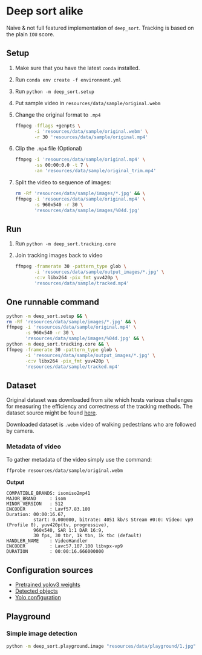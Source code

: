* Deep sort alike
Naive & not full featured implementation of ~deep_sort~. Tracking is based on the plain ~IOU~ score.

** Setup
1. Make sure that you have the latest ~conda~ installed.
2. Run ~conda env create -f environment.yml~
3. Run ~python -m deep_sort.setup~
4. Put sample video in ~resources/data/sample/original.webm~
5. Change the original format to ~.mp4~
 #+BEGIN_SRC bash
   ffmpeg -fflags +genpts \
          -i 'resources/data/sample/original.webm' \
          -r 30 'resources/data/sample/original.mp4'
 #+END_SRC
6. Clip the ~.mp4~ file (Optional)
  #+BEGIN_SRC bash
    ffmpeg -i 'resources/data/sample/original.mp4' \
           -ss 00:00:0.0 -t 7 \
           -an 'resources/data/sample/original_trim.mp4'
  #+END_SRC
7. Split the video to sequence of images:
   #+BEGIN_SRC bash
     rm -Rf 'resources/data/sample/images/*.jpg' && \
     ffmpeg -i 'resources/data/sample/original.mp4' \
            -s 960x540 -r 30 \
            'resources/data/sample/images/%04d.jpg'
   #+END_SRC
** Run
1. Run ~python -m deep_sort.tracking.core~
2. Join tracking images back to video
   #+BEGIN_SRC bash
     ffmpeg -framerate 30 -pattern_type glob \
            -i 'resources/data/sample/output_images/*.jpg' \
            -c:v libx264 -pix_fmt yuv420p \
            'resources/data/sample/tracked.mp4'
   #+END_SRC
** One runnable command
#+BEGIN_SRC bash
  python -m deep_sort.setup && \
  rm -Rf 'resources/data/sample/images/*.jpg' && \
  ffmpeg -i 'resources/data/sample/original.mp4' \
         -s 960x540 -r 30 \
         'resources/data/sample/images/%04d.jpg' && \
  python -m deep_sort.tracking.core && \
  ffmpeg -framerate 30 -pattern_type glob \
         -i 'resources/data/sample/output_images/*.jpg' \
         -c:v libx264 -pix_fmt yuv420p \
         'resources/data/sample/tracked.mp4'
#+END_SRC

** Dataset
Original dataset was downloaded from site which hosts various challenges for measuring the efficiency and correctness of the tracking methods. The dataset source might be found [[https://motchallenge.net/vis/MOT17-07-SDP][here]].

Downloaded dataset is ~.webm~ video of walking pedestrians who are followed by camera.

*** Metadata of video
To gather metadata of the video simply use the command:

#+BEGIN_SRC bash
  ffprobe resources/data/sample/original.webm
#+END_SRC

*Output*
#+BEGIN_SRC text
  COMPATIBLE_BRANDS: isomiso2mp41
  MAJOR_BRAND     : isom
  MINOR_VERSION   : 512
  ENCODER         : Lavf57.83.100
  Duration: 00:00:16.67,
            start: 0.000000, bitrate: 4051 kb/s Stream #0:0: Video: vp9 (Profile 0), yuv420p(tv, progressive),
            960x540, SAR 1:1 DAR 16:9,
            30 fps, 30 tbr, 1k tbn, 1k tbc (default)
  HANDLER_NAME    : VideoHandler
  ENCODER         : Lavc57.107.100 libvpx-vp9
  DURATION        : 00:00:16.666000000
#+END_SRC
** Configuration sources
 - [[https://pjreddie.com/media/files/yolov3.weights][Pretrained yolov3 weights]]
 - [[https://github.com/pjreddie/darknet/blob/master/data/coco.names][Detected objects]]
 - [[https://raw.githubusercontent.com/pjreddie/darknet/master/cfg/yolov3.cfg][Yolo configuration]]
** Playground
*** Simple image detection
#+BEGIN_SRC bash
python -m deep_sort.playground.image "resources/data/playground/1.jpg"
#+END_SRC

